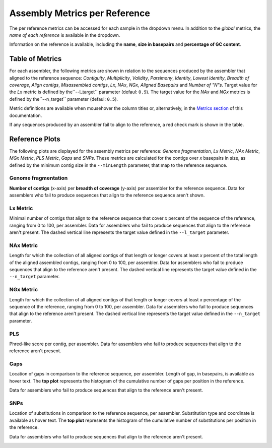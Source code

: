 Assembly Metrics per Reference
==============================

The per reference metrics can be accessed for each sample in the dropdown menu. In addition to the *global* metrics, the *name
of each reference* is available in the dropdown.  

Information on the reference is available, including the **name**, **size in basepairs** and **percentage of GC content**.

.. image:: ../resources/report_reference.gif
    :alt: Global Metrics in LMAS report 
    :align: center
    :scale: 70 %


Table of Metrics
----------------

For each assembler, the following metrics are shown in relation to the sequences produced by the assembler that 
aligned to the reference sequence: *Contiguity*, *Multiplicity*, *Validity*, *Parsimony*, *Identity*, *Lowest identity*,
*Breadth of coverage*, *Align contigs*, *Misassembled contigs*, *Lx*, *NAx*, *NGx*, *Aligned Basepairs* and *Number of "N"s*.
Target value for the *Lx* metric is defined by the``--l_target`` parameter (defaul: ``0.9``).
The target value for the *NAx* and *NGx* metrics is defined by the``--n_target`` parameter (defaul: ``0.5``).

Metric definitions are available when mousehover the column titles or, alternatively, in the 
`Metrics section <../user/metrics.rst>`_ of this documentation.

If any sequences produced by an assembler fail to align to the reference, a red check mark is shown in the table.

.. image:: ../resources/Reference_Table.png
    :alt: Reference Table of Metrics in LMAS report 
    :align: center
    :scale: 70 %

Reference Plots
---------------

The following plots are displayed for the assembly metrics per reference: *Genome fragmentation*, *Lx Metric*, 
*NAx Metric*, *MGx Metric*, *PLS Metric*, *Gaps* and *SNPs*. 
These metrics are calculated for the contigs over *x* basepairs in size, as defined by the minimum contig size 
in the ``--minLength`` parameter, that map to the reference sequence. 

Genome fragmentation
::::::::::::::::::::

**Number of contigs** (x-axis) per **breadth of coverage** (y-axis) per assembler for the reference sequence. 
Data for assemblers who fail to produce sequences that align to the reference sequence aren't shown.

.. image:: ../resources/genome_fragmentation_reference.png
    :alt: Genome fragmentation per assembler plot in LMAS report 
    :align: center
    :scale: 70 %

Lx Metric
:::::::::

Minimal number of contigs that align to the reference sequence that cover *x* percent of the 
sequence of the reference, ranging from 0 to 100, per assembler.
Data for assemblers who fail to produce sequences that align to the reference aren't present.
The dashed vertical line represents the target value defined in the ``--l_target`` parameter.

.. image:: ../resources/lx.png
    :alt: Lx plot in LMAS report 
    :align: center
    :scale: 70 %

NAx Metric
::::::::::

Length for which the collection of all aligned contigs of that length or longer covers at least *x* percent of 
the total length of the aligned assembled contigs, ranging from 0 to 100, per assembler.
Data for assemblers who fail to produce sequences that align to the reference aren't present.
The dashed vertical line represents the target value defined in the ``--n_target`` parameter.

.. image:: ../resources/nax.png
    :alt: Lx plot in LMAS report 
    :align: center
    :scale: 70 %

NGx Metric
::::::::::

Length for which the collection of all aligned contigs of that length or longer covers at least *x* percentage 
of the sequence of the reference, ranging from 0 to 100, per assembler. 
Data for assemblers who fail to produce sequences that align to the reference aren't present.
The dashed vertical line represents the target value defined in the ``--n_target`` parameter.

.. image:: ../resources/ngx.png
    :alt: Lx plot in LMAS report 
    :align: center
    :scale: 70 %

PLS
:::

Phred-like score per contig, per assembler. 
Data for assemblers who fail to produce sequences that align to the reference aren't present.

.. image:: ../resources/pls.png
    :alt: PLS plot in LMAS report 
    :align: center
    :scale: 70 %

Gaps
::::

Location of gaps in comparison to the reference sequence, per assembler. Length of gap, in basepairs, is available as hover text. 
The **top plot** represents the histogram of the cumulative number of gaps per position in the reference. 

Data for assemblers who fail to produce sequences that align to the reference aren't present.

.. image:: ../resources/gaps.png
    :alt: Gaps plot in LMAS report 
    :align: center
    :scale: 70 %

SNPs
::::

Location of substitutions in comparison to the reference sequence, per assembler. Substitution type and coordinate is available 
as hover text.
The **top plot** represents the histogram of the cumulative number of substitutions per position in the reference. 

Data for assemblers who fail to produce sequences that align to the reference aren't present.

.. image:: ../resources/snps.png
    :alt: SNPs plot in LMAS report 
    :align: center
    :scale: 70 %
